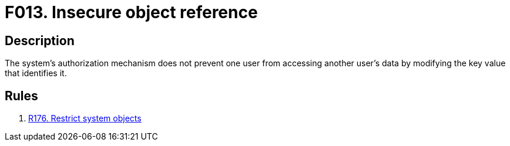 :slug: findings/013/
:description: The purpose of this page is to present information about the set of findings reported by Fluid Attacks. In this case, the finding presents information about vulnerabilities arising from insecure object references, recommendations to avoid them and related security requirements.
:keywords: Reference, Insecure, Object, Authorization, Bypass, Data
:findings: yes
:type: security

= F013. Insecure object reference

== Description

The system's authorization mechanism does not prevent one user from accessing
another user's data by modifying the key value that identifies it.

== Rules

. [[r1]] link:/web/rules/176/[R176. Restrict system objects]
